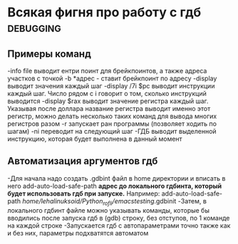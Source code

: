 #+STARTUP: showall indent highstars

* Всякая фигня про работу с гдб                                   :debugging:

** Примеры команд

-info file выводит ентри поинт для брейкпоинтов, а также адреса участков
 с точкой
-b *адрес - ставит брейкпоинт по адресу
-display выводит значения каждый шаг
-display /7i $pc выводит инструкции каждый шаг. Число рядом с i говорит о
 том, сколько инструкций выводится
-display $rax выводит значение регистра каждый шаг. Указывая после
 доллара название регистра выводит именно этот регистр, можно делать
 несколько таких команд для вывода многих регистров разом
-r запускает ран программы (позволяет ходить по шагам)
-ni переводит на следующий шаг
-ГДБ выводит выделенной инструкцию, которая будет выполнена в данный
 момент

** Автоматизация аргументов гдб

-Для начала надо создать .gdbint файл в home директории и вписать в него
 add-auto-load-safe-path *адрес до локального гдбинта, который будет
 использовать гдб при запуске.* Например: add-auto-load-safe-path
 /home/lehalinuksoid/Python_rofli/emacstesting/.gdbinit
-Затем, в локального гдбинт файле можно указывать команды, которые бы
 вводились после запуска гдб в (gdb) строку, без отступов, по 1 команде
 на каждой строке
-Запускается гдб с автопараметрами точно также как и без них, параметры
 подхватятся автоматом
